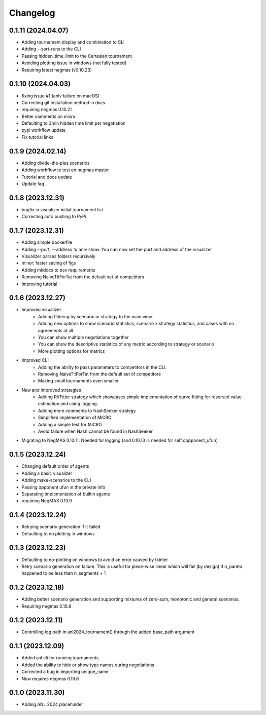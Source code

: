 Changelog
=========

0.1.11 (2024.04.07)
-------------------

* Adding tournament display and combination  to CLI
* Adding --sort-runs to the CLI
* Passing hidden_time_limit to the Cartesian tournament
* Avoiding plotting issue in windows (not fully tested)
* Requiring latest negmas (v0.10.23)

0.1.10 (2024.04.03)
-------------------

* fixing issue #1 (anlv failure on macOS)
* Correcting git installation method in docs
* requiring negmas 0.10.21
* Better comments on micro
* Defaulting to 3min hidden time limit per negotiation
* pypi workflow update
* Fix tutorial links

0.1.9 (2024.02.14)
------------------

* Adding divide-the-pies scenarios
* Adding workflow to test on negmas master
* Tutorial and docs update
* Update faq

0.1.8 (2023.12.31)
------------------

* bugfix in visualizer initial tournament list
* Correcting auto pushing to PyPi

0.1.7 (2023.12.31)
------------------

* Adding simple dockerfile
* Adding --port, --address to anlv show. You can now set the port and address of the visualizer
* Visualizer parses folders recursively
* minor: faster saving of figs
* Adding mkdocs to dev requirements
* Removing NaiveTitForTat from the default set of competitors
* Improving tutorial

0.1.6 (2023.12.27)
------------------

* Improved visualizer
    - Adding filtering by scenario or strategy to the main view.
    - Adding new options to show scenario statistics, scenario x strategy statistics, and cases with no agreements at all.
    - You can show multiple negotiations together
    - You can show the descriptive statistics of any metric according to strategy or scenario
    - More plotting options for metrics

* Improved CLI
    - Adding the ability to pass parameters to competitors in the CLI.
    - Removing NaiveTitForTat from the default set of competitors
    - Making small tournaments even smaller

* New and improved strategies
    - Adding RVFitter strategy which showcases simple implementation of curve fitting for reserved value estimation and using logging.
    - Adding more comments to NashSeeker strategy
    - Simplified implementation of MiCRO
    - Adding a simple test for MiCRO
    - Avoid failure when Nash cannot be found in NashSeeker

* Migrating to NegMAS 0.10.11. Needed for logging (and 0.10.10 is needed for self.oppponent_ufun)

0.1.5 (2023.12.24)
------------------

* Changing default order of agents
* Adding a basic visualizer
* Adding make-scenarios to the CLI
* Passing opponent ufun in the private info
* Separating implementation of builtin agents
* requiring NegMAS 0.10.9

0.1.4 (2023.12.24)
------------------

* Retrying scenario generation if it failed
* Defaulting to no plotting in windows

0.1.3 (2023.12.23)
------------------

* Defaulting to no-plotting on windows to avoid an error caused by tkinter
* Retry scenario generation on failure. This is useful for piece-wise linear which will fail (by design) if n_pareto happened to be less than n_segments + 1

0.1.2 (2023.12.18)
------------------

* Adding better scenario generation and supporting mixtures of zero-sum, monotonic and general scenarios.
* Requiring negmas 0.10.8

0.1.2 (2023.12.11)
------------------

* Controlling log path in anl2024_tournament() through the added base_path argument

0.1.1 (2023.12.09)
------------------
* Added anl cli for running tournaments.
* Added the ability to hide or show type names during negotiations
* Corrected a bug in importing unique_name
* Now requires negmas 0.10.6

0.1.0 (2023.11.30)
------------------

* Adding ANL 2024 placeholder
